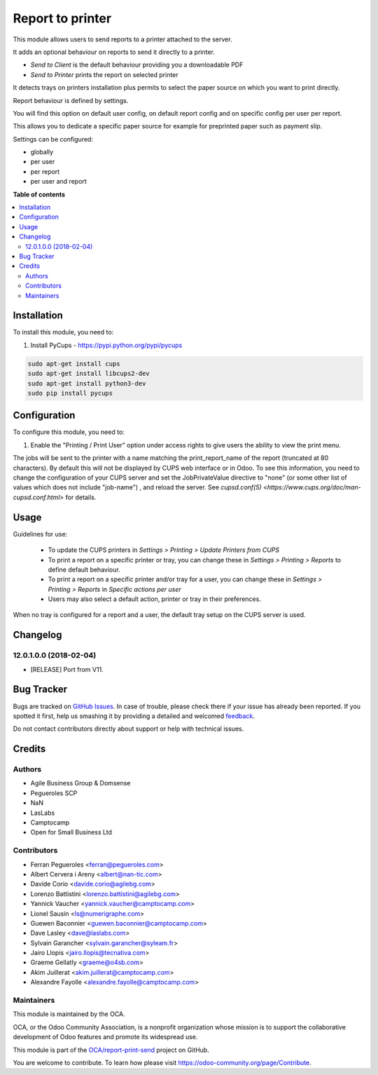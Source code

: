 =================
Report to printer
=================

.. !!!!!!!!!!!!!!!!!!!!!!!!!!!!!!!!!!!!!!!!!!!!!!!!!!!!
   !! This file is generated by oca-gen-addon-readme !!
   !! changes will be overwritten.                   !!
   !!!!!!!!!!!!!!!!!!!!!!!!!!!!!!!!!!!!!!!!!!!!!!!!!!!!

.. |badge1| image:: https://img.shields.io/badge/maturity-Beta-yellow.png
    :target: https://odoo-community.org/page/development-status
    :alt: Beta
.. |badge2| image:: https://img.shields.io/badge/licence-AGPL--3-blue.png
    :target: http://www.gnu.org/licenses/agpl-3.0-standalone.html
    :alt: License: AGPL-3
.. |badge3| image:: https://img.shields.io/badge/github-OCA%2Freport--print--send-lightgray.png?logo=github
    :target: https://github.com/OCA/report-print-send/tree/12.0/base_report_to_printer
    :alt: OCA/report-print-send
.. |badge4| image:: https://img.shields.io/badge/weblate-Translate%20me-F47D42.png
    :target: https://translation.odoo-community.org/projects/report-print-send-12-0/report-print-send-12-0-base_report_to_printer
    :alt: Translate me on Weblate
.. |badge5| image:: https://img.shields.io/badge/runbot-Try%20me-875A7B.png
    :target: https://runbot.odoo-community.org/runbot/144/12.0
    :alt: Try me on Runbot

|badge1| |badge2| |badge3| |badge4| |badge5| 

This module allows users to send reports to a printer attached to the server.

It adds an optional behaviour on reports to send it directly to a printer.

* `Send to Client` is the default behaviour providing you a downloadable PDF
* `Send to Printer` prints the report on selected printer

It detects trays on printers installation plus permits to select the
paper source on which you want to print directly.

Report behaviour is defined by settings.

You will find this option on default user config, on default report
config and on specific config per user per report.

This allows you to dedicate a specific paper source for example for
preprinted paper such as payment slip.

Settings can be configured:

* globally
* per user
* per report
* per user and report

**Table of contents**

.. contents::
   :local:

Installation
============

To install this module, you need to:

#. Install PyCups - https://pypi.python.org/pypi/pycups

.. code-block:: bash

   sudo apt-get install cups
   sudo apt-get install libcups2-dev
   sudo apt-get install python3-dev
   sudo pip install pycups

Configuration
=============

To configure this module, you need to:

#. Enable the "Printing / Print User" option under access
   rights to give users the ability to view the print menu.


The jobs will be sent to the printer with a name matching the print_report_name
of the report (truncated at 80 characters). By default this will not be
displayed by CUPS web interface or in Odoo. To see this information, you need
to change the configuration of your CUPS server and set the JobPrivateValue
directive to "none" (or some other list of values which does not include
"job-name") , and reload the server. See `cupsd.conf(5)
<https://www.cups.org/doc/man-cupsd.conf.html>` for details.

Usage
=====

Guidelines for use:

 * To update the CUPS printers in *Settings > Printing > Update Printers
   from CUPS*
 * To print a report on a specific printer or tray, you can change
   these in *Settings > Printing > Reports* to define default behaviour.
 * To print a report on a specific printer and/or tray for a user, you can
   change these in *Settings > Printing > Reports* in
   *Specific actions per user*
 * Users may also select a default action, printer or tray in their preferences.

When no tray is configured for a report and a user, the
default tray setup on the CUPS server is used.

Changelog
=========

12.0.1.0.0 (2018-02-04)
~~~~~~~~~~~~~~~~~~~~~~~

* [RELEASE] Port from V11.

Bug Tracker
===========

Bugs are tracked on `GitHub Issues <https://github.com/OCA/report-print-send/issues>`_.
In case of trouble, please check there if your issue has already been reported.
If you spotted it first, help us smashing it by providing a detailed and welcomed
`feedback <https://github.com/OCA/report-print-send/issues/new?body=module:%20base_report_to_printer%0Aversion:%2012.0%0A%0A**Steps%20to%20reproduce**%0A-%20...%0A%0A**Current%20behavior**%0A%0A**Expected%20behavior**>`_.

Do not contact contributors directly about support or help with technical issues.

Credits
=======

Authors
~~~~~~~

* Agile Business Group & Domsense
* Pegueroles SCP
* NaN
* LasLabs
* Camptocamp
* Open for Small Business Ltd

Contributors
~~~~~~~~~~~~

* Ferran Pegueroles <ferran@pegueroles.com>
* Albert Cervera i Areny <albert@nan-tic.com>
* Davide Corio <davide.corio@agilebg.com>
* Lorenzo Battistini <lorenzo.battistini@agilebg.com>
* Yannick Vaucher <yannick.vaucher@camptocamp.com>
* Lionel Sausin <ls@numerigraphe.com>
* Guewen Baconnier <guewen.baconnier@camptocamp.com>
* Dave Lasley <dave@laslabs.com>
* Sylvain Garancher <sylvain.garancher@syleam.fr>
* Jairo Llopis <jairo.llopis@tecnativa.com>
* Graeme Gellatly <graeme@o4sb.com>
* Akim Juillerat <akim.juillerat@camptocamp.com>
* Alexandre Fayolle <alexandre.fayolle@camptocamp.com>

Maintainers
~~~~~~~~~~~

This module is maintained by the OCA.

.. image:: https://odoo-community.org/logo.png
   :alt: Odoo Community Association
   :target: https://odoo-community.org

OCA, or the Odoo Community Association, is a nonprofit organization whose
mission is to support the collaborative development of Odoo features and
promote its widespread use.

This module is part of the `OCA/report-print-send <https://github.com/OCA/report-print-send/tree/12.0/base_report_to_printer>`_ project on GitHub.

You are welcome to contribute. To learn how please visit https://odoo-community.org/page/Contribute.
